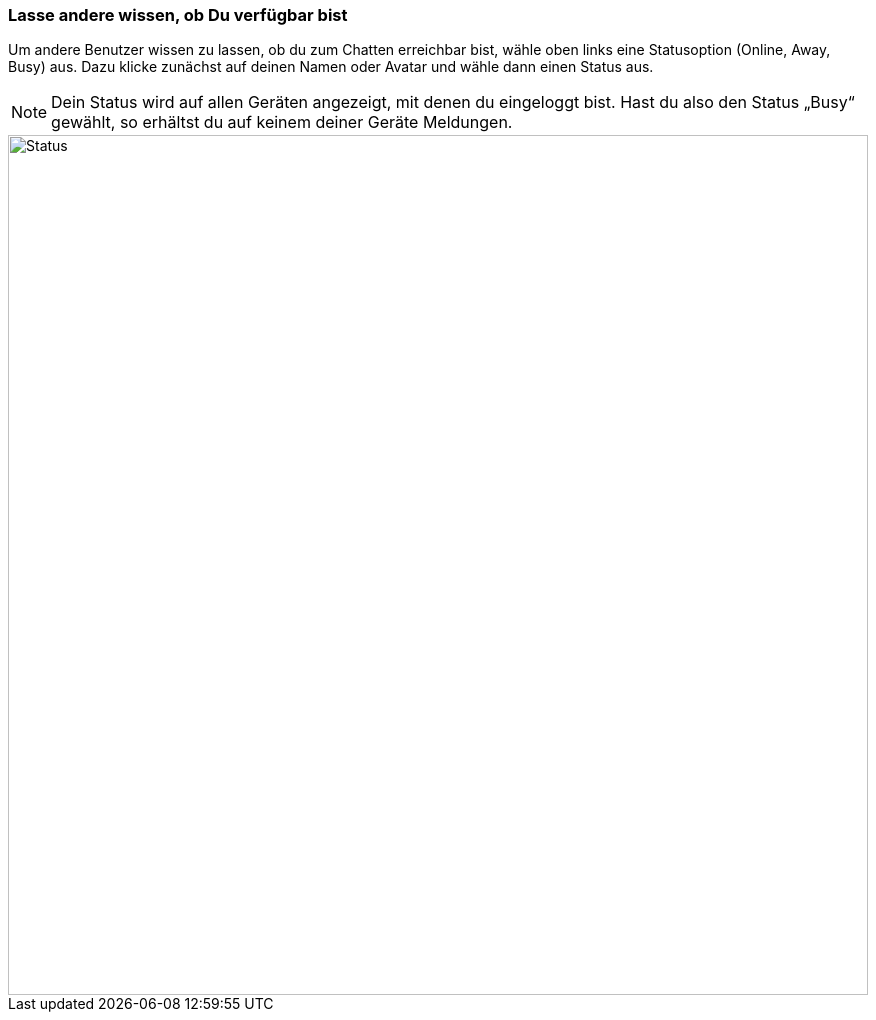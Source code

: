 === Lasse andere wissen, ob Du verfügbar bist

Um andere Benutzer wissen zu lassen, ob du zum Chatten erreichbar bist,
wähle oben links eine Statusoption (Online, Away, Busy) aus. Dazu klicke
zunächst auf deinen Namen oder Avatar und wähle dann einen Status aus.

NOTE: Dein Status wird auf allen Geräten angezeigt, mit denen du
eingeloggt bist. Hast du also den Status „Busy“ gewählt, so erhältst du
auf keinem deiner Geräte Meldungen.

====
image::64964750.png[Status,860,role="text-center"]
====
